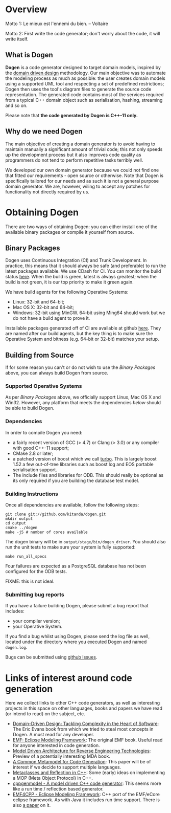 * Overview

Motto 1: Le mieux est l'ennemi du bien. -- Voltaire

Motto 2: First write the code generator; don't worry about the code, it
will write itself.

** What is Dogen

*Dogen* is a code generator designed to target domain models, inspired
by the [[http://en.wikipedia.org/wiki/Domain-driven_design][domain driven design]] methodology. Our main objective was to
automate the modeling process as much as possible: the user creates
domain models using a supported UML tool and respecting a set of
predefined restrictions; Dogen then uses the tool's diagram files to
generate the source code representation. The generated code contains
most of the services required from a typical C++ domain object such as
serialisation, hashing, streaming and so on.

Please note that *the code generated by Dogen is C++-11 only.*

** Why do we need Dogen

The main objective of creating a domain generator is to avoid having
to maintain manually a significant amount of trivial code; this not
only speeds up the development process but it also improves code
quality as programmers do not tend to perform repetitive tasks
terribly well.

We developed our own domain generator because we could not find one
that fitted our requirements - open source or otherwise.  Note that
Dogen is specifically tailored for our needs and as such it is not a
general purpose domain generator. We are, however, wiling to accept
any patches for functionality not directly required by us.

* Obtaining Dogen

There are two ways of obtaining Dogen: you can either install one of
the available binary packages or compile it yourself from source.

** Binary Packages

Dogen uses Continuous Integration (CI) and Trunk Development. In
practice, this means that it should always be safe (and preferable) to
run the latest packages available. We use CDash for CI. You can
monitor the build status [[http://hedgr.co.uk/cdash/index.php?project%3Ddogen][here]]. When the build is green, latest is
always greatest; when the build is not green, it is our top priority
to make it green again.

We have build agents for the following Operative Systems:

- Linux: 32-bit and 64-bit;
- Mac OS X: 32-bit and 64-bit;
- Windows: 32-bit using MinGW. 64-bit using Ming64 should work but we
  do not have a build agent to prove it.

Installable packages generated off of CI are available at github
[[https://github.com/kitanda/dogen/downloads][here]]. They are named after our build agents, but the key thing is to
make sure the Operative System and bitness (e.g. 64-bit or 32-bit)
matches your setup.

** Building from Source

If for some reason you can't or do not wish to use the [[*Binary%20Packages][Binary Packages]]
above, you can always build Dogen from source.

*** Supported Operative Systems

As per [[*Binary%20Packages][Binary Packages]] above, we officially support Linux, Mac OS X
and Win32. However, any platform that meets the dependencies [[*Dependencies][below]]
should be able to build Dogen.

*** Dependencies

In order to compile Dogen you need:

- a fairly recent version of GCC (> 4.7) or Clang (> 3.0) or any
  compiler with good C++-11 support;
- CMake 2.8 or later;
- a patched version of boost which we call [[https://github.com/kitanda/turbo][turbo]]. This is largely
  boost 1.52 a few out-of-tree libraries such as boost log and EOS
  portable serialisation support.
- The include files and libraries for ODB. This should really be
  optional as its only required if you are building the database test
  model.

*** Building Instructions

Once all dependencies are available, follow the following steps:

: git clone git://github.com/kitanda/dogen.git
: mkdir output
: cd output
: cmake ../dogen
: make -j5 # number of cores available

The dogen binary will be in =output/stage/bin/dogen_driver=. You
should also run the unit tests to make sure your system is fully
supported:

: make run_all_specs

Four failures are expected as a PostgreSQL database has not
been configured for the ODB tests.

FIXME: this is not ideal.

*** Submitting bug reports

If you have a failure building Dogen, please submit a bug report that
includes:

- your compiler version;
- your Operative System.

If you find a bug whilst using Dogen, please send the log file as
well, located under the directory where you executed Dogen and named
=dogen.log=.

Bugs can be submitted using [[https://github.com/kitanda/dogen/issues][github Issues]].

* Links of interest around code generation

Here we collect links to other C++ code generators, as well as
interesting projects in this space on other languages, books and
papers we have read (or intend to read) on the subject, etc.

- [[http://www.amazon.co.uk/Domain-Driven-Design-Tackling-Complexity-ebook/dp/B00794TAUG/ref%3Dsr_1_2?ie%3DUTF8&qid%3D1368380797&sr%3D8-2&keywords%3Dmodel%2Bdriven%2Bdesign][Domain-Driven Design: Tackling Complexity in the Heart of Software]]:
  The Eric Evans book from which we tried to steal most concepts in
  Dogen. A must read for any developer.
- [[http://www.amazon.co.uk/EMF-Eclipse-Modeling-Framework-ebook/dp/B0013TPYVW/ref%3Dsr_1_2?s%3Dbooks&ie%3DUTF8&qid%3D1368380262&sr%3D1-2&keywords%3DEclipse%2BModeling%2BFramework%2B%255BPaperback%255D][EMF: Eclipse Modeling Framework]]: The original EMF book. Useful read
  for anyone interested in code generation.
- [[http://www.scribd.com/doc/78264699/Model-Driven-Architecture-for-Reverse-Engineering-Technologies-Strategic-Directions-and-System-Evolution-Premier-Reference-Source][Model Driven Architecture for Reverse Engineering Technologies]]:
  Preview of a potentially interesting MDA book.
- [[http://www2.informatik.hu-berlin.de/~piefel/Documents/06CITSA-CMMCG.pdf][A Common Metamodel for Code Generation]]: This paper will be of
  interest if we decide to support multiple languages.
- [[http://www.vollmann.com/pubs/meta/meta/meta.html][Metaclasses and Reflection in C++]]: Some (early) ideas on
  implementing a MOP (Meta Object Protocol) in C++.
- [[https://code.google.com/a/eclipselabs.org/p/cppgenmodel/][cppgenmodel - A model driven C++ code generator]]: This seems more
  like a run time / reflection based generator.
- [[https://code.google.com/p/emf4cpp/][EMF4CPP - Eclipse Modeling Framework]]: C++ port of the EMF/eCore
  eclipse framework. As with Java it includes run time support. There
  is also [[http://apps.nabbel.es/dsdm2010/download_files/dsdm2010_senac.pdf][a paper]] on it.
